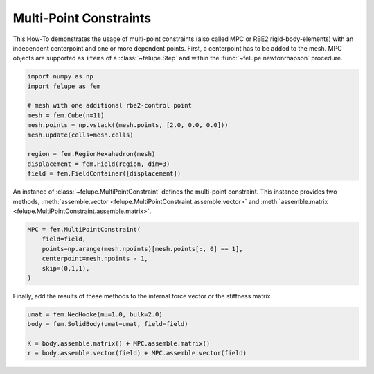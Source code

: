 Multi-Point Constraints
-----------------------

This How-To demonstrates the usage of multi-point constraints (also called MPC or RBE2 rigid-body-elements) with an independent centerpoint and one or more dependent points. First, a centerpoint has to be added to the mesh. MPC objects are supported as ``items`` of a :class:`~felupe.Step` and within the :func:`~felupe.newtonrhapson` procedure.

..  code-block:: python

    import numpy as np
    import felupe as fem

    # mesh with one additional rbe2-control point
    mesh = fem.Cube(n=11)
    mesh.points = np.vstack((mesh.points, [2.0, 0.0, 0.0]))
    mesh.update(cells=mesh.cells)
    
    region = fem.RegionHexahedron(mesh)
    displacement = fem.Field(region, dim=3)
    field = fem.FieldContainer([displacement])

An instance of :class:`~felupe.MultiPointConstraint` defines the multi-point constraint. This instance provides two methods, :meth:`assemble.vector <felupe.MultiPointConstraint.assemble.vector>` and :meth:`assemble.matrix <felupe.MultiPointConstraint.assemble.matrix>`.

..  code-block:: python

    MPC = fem.MultiPointConstraint(
        field=field, 
        points=np.arange(mesh.npoints)[mesh.points[:, 0] == 1], 
        centerpoint=mesh.npoints - 1, 
        skip=(0,1,1),
    )

Finally, add the results of these methods to the internal force vector or the stiffness matrix.

..  code-block:: python

    umat = fem.NeoHooke(mu=1.0, bulk=2.0)
    body = fem.SolidBody(umat=umat, field=field)

    K = body.assemble.matrix() + MPC.assemble.matrix()
    r = body.assemble.vector(field) + MPC.assemble.vector(field)
